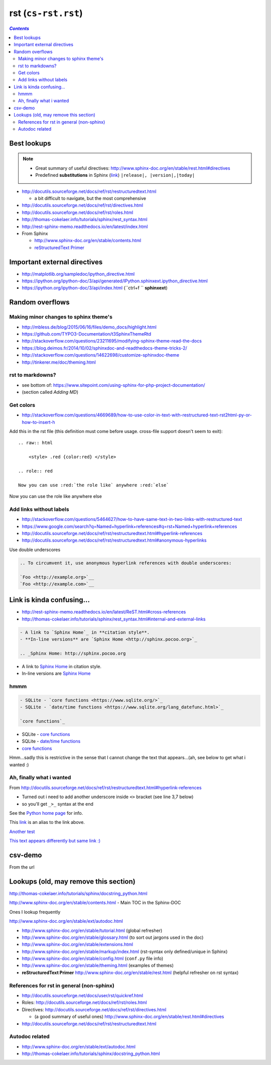 rst (``cs-rst.rst``)
""""""""""""""""""""

.. contents:: `Contents`
   :depth: 2
   :local:

############
Best lookups
############
.. note:: 

  - Great summary of useful directives: http://www.sphinx-doc.org/en/stable/rest.html#directives
  - Predefined **substitutions** in Sphinx (`link <http://www.sphinx-doc.org/en/stable/markup/inline.html#substitutions>`__) ``|release|, |version|,|today|``



- http://docutils.sourceforge.net/docs/ref/rst/restructuredtext.html
  
  - a bit difficult to navigate, but the most comprehensive
- http://docutils.sourceforge.net/docs/ref/rst/directives.html  
- http://docutils.sourceforge.net/docs/ref/rst/roles.html
- http://thomas-cokelaer.info/tutorials/sphinx/rest_syntax.html
- http://rest-sphinx-memo.readthedocs.io/en/latest/index.html
- From Sphinx

  - http://www.sphinx-doc.org/en/stable/contents.html
  - `reStructuredText Primer <http://www.sphinx-doc.org/en/stable/rest.html>`__

#############################
Important external directives
#############################
- http://matplotlib.org/sampledoc/ipython_directive.html
- https://ipython.org/ipython-doc/3/api/generated/IPython.sphinxext.ipython_directive.html
- https://ipython.org/ipython-doc/3/api/index.html (``ctrl+f `` **sphinxext**)

################
Random overflows
################

**************************************
Making minor changes to sphinx theme's
**************************************
- http://mbless.de/blog/2015/06/16/files/demo_docs/highlight.html
- https://github.com/TYPO3-Documentation/t3SphinxThemeRtd

- http://stackoverflow.com/questions/23211695/modifying-sphinx-theme-read-the-docs
- https://blog.deimos.fr/2014/10/02/sphinxdoc-and-readthedocs-theme-tricks-2/
- http://stackoverflow.com/questions/14622698/customize-sphinxdoc-theme
- http://tinkerer.me/doc/theming.html 

*****************
rst to markdowns?
*****************
- see bottom of: https://www.sitepoint.com/using-sphinx-for-php-project-documentation/
- (section called `Adding MD`)

**********
Get colors
**********
- http://stackoverflow.com/questions/4669689/how-to-use-color-in-text-with-restructured-text-rst2html-py-or-how-to-insert-h

Add this in the rst file (this definition must come before usage. cross-file support doesn't seem to exit)::

  .. raw:: html

      <style> .red {color:red} </style>

  .. role:: red

  Now you can use :red:`the role like` anywhere :red:`else`

.. raw:: html

    <style> .red {color:red} </style>

.. role:: red

Now you can use :red:`the role like` anywhere :red:`else`



************************
Add links without labels
************************
- http://stackoverflow.com/questions/5464627/how-to-have-same-text-in-two-links-with-restructured-text
- https://www.google.com/search?q=Named+hyperlink+references#q=rst+Named+hyperlink+references
- http://docutils.sourceforge.net/docs/ref/rst/restructuredtext.html#hyperlink-references
- http://docutils.sourceforge.net/docs/ref/rst/restructuredtext.html#anonymous-hyperlinks

Use double underscores

.. code-block:: rst

    .. To circumvent it, use anonymous hyperlink references with double underscores:

    `Foo <http://example.org>`__
    `Foo <http://example.com>`__


##########################
Link is kinda confusing...
##########################
- http://rest-sphinx-memo.readthedocs.io/en/latest/ReST.html#cross-references
- http://thomas-cokelaer.info/tutorials/sphinx/rest_syntax.html#internal-and-external-links

.. code-block:: rst

    - A link to `Sphinx Home`_ in **citation style**.
    - **In-line versions** are `Sphinx Home <http://sphinx.pocoo.org>`_

    .. _Sphinx Home: http://sphinx.pocoo.org

- A link to `Sphinx Home`_ in citation style.
- In-line versions are `Sphinx Home <http://sphinx.pocoo.org>`_

.. _Sphinx Home: http://sphinx.pocoo.org

****
hmmm
****
.. code-block:: rst

    - SQLite - `core functions <https://www.sqlite.org/>`_
    - SQLite - `date/time functions <https://www.sqlite.org/lang_datefunc.html>`_

    `core functions`_

- SQLite - `core functions <https://www.sqlite.org/>`_
- SQLite - `date/time functions <https://www.sqlite.org/lang_datefunc.html>`_

-  `core functions`_

Hmm...sadly this is restrictive in the sense that I cannot change the
text that appears...(ah, see below to get what i wanted :)

*************************
Ah, finally what i wanted
*************************
From http://docutils.sourceforge.net/docs/ref/rst/restructuredtext.html#hyperlink-references

- Turned out i need to add another underscore inside ``<>`` bracket (see line 3,7 below)
- so you'll get ``_>_`` syntax at the end

.. code-block:: rst
    :linenos:
    :emphasize-lines: 3,7

    See the `Python home page <http://www.python.org>`_ for info.

    This `link <Python home page_>`_ is an alias to the link above.

    `Another test <http://www.sphinx-doc.org/en/stable/markup/inline.html>`_

    `This text appears differently but same link :) <Another test_>`_

See the `Python home page <http://www.python.org>`_ for info.

This `link <Python home page_>`_ is an alias to the link above.

`Another test <http://www.sphinx-doc.org/en/stable/markup/inline.html>`_

`This text appears differently but same link :) <Another test_>`_

########
csv-demo
########
From the url

.. http://docutils.sourceforge.net/docs/ref/rst/directives.html#id4        
.. csv-table::
    :header-rows: 1
    :url: https://raw.githubusercontent.com/mwaskom/seaborn-data/master/car_crashes.csv


######################################
Lookups (old, may remove this section)
######################################
http://thomas-cokelaer.info/tutorials/sphinx/docstring_python.html

http://www.sphinx-doc.org/en/stable/contents.html - Main TOC in the Sphinx-DOC

Ones I lookup frequently

http://www.sphinx-doc.org/en/stable/ext/autodoc.html

- http://www.sphinx-doc.org/en/stable/tutorial.html (global refresher)
- http://www.sphinx-doc.org/en/stable/glossary.html (to sort out jargons used in the doc)
- http://www.sphinx-doc.org/en/stable/extensions.html
- http://www.sphinx-doc.org/en/stable/markup/index.html (rst-syntax only defined/unique in Sphinx)
- http://www.sphinx-doc.org/en/stable/config.html (``conf.py`` file info)
- http://www.sphinx-doc.org/en/stable/theming.html (examples of themes)
- **reStructuredText Primer** http://www.sphinx-doc.org/en/stable/rest.html (helpful refresher on rst syntax)

******************************************
References for rst in general (non-sphinx)
******************************************
- http://docutils.sourceforge.net/docs/user/rst/quickref.html
- Roles: http://docutils.sourceforge.net/docs/ref/rst/roles.html
- Directives: http://docutils.sourceforge.net/docs/ref/rst/directives.html

  - (a good summary of useful ones) http://www.sphinx-doc.org/en/stable/rest.html#directives
- http://docutils.sourceforge.net/docs/ref/rst/restructuredtext.html

***************
Autodoc related
***************
- http://www.sphinx-doc.org/en/stable/ext/autodoc.html
- http://thomas-cokelaer.info/tutorials/sphinx/docstring_python.html